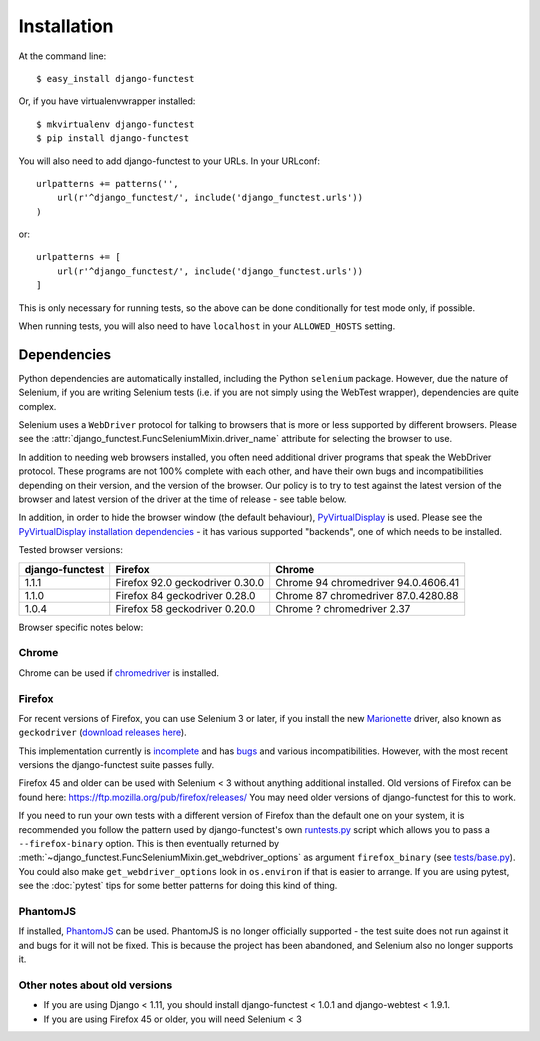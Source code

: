 ============
Installation
============

At the command line::

    $ easy_install django-functest

Or, if you have virtualenvwrapper installed::

    $ mkvirtualenv django-functest
    $ pip install django-functest

You will also need to add django-functest to your URLs. In your URLconf::

  urlpatterns += patterns('',
      url(r'^django_functest/', include('django_functest.urls'))
  )

or::

  urlpatterns += [
      url(r'^django_functest/', include('django_functest.urls'))
  ]


This is only necessary for running tests, so the above can be done conditionally
for test mode only, if possible.

When running tests, you will also need to have ``localhost`` in your
``ALLOWED_HOSTS`` setting.

Dependencies
============

Python dependencies are automatically installed, including the Python
``selenium`` package. However, due the nature of Selenium, if you are writing
Selenium tests (i.e. if you are not simply using the WebTest wrapper),
dependencies are quite complex.

Selenium uses a ``WebDriver`` protocol for talking to browsers that is more or
less supported by different browsers. Please see the
:attr:`django_functest.FuncSeleniumMixin.driver_name` attribute for selecting
the browser to use.

In addition to needing web browsers installed, you often need additional driver
programs that speak the WebDriver protocol. These programs are not 100% complete
with each other, and have their own bugs and incompatibilities depending on
their version, and the version of the browser. Our policy is to try to test
against the latest version of the browser and latest version of the driver at
the time of release - see table below.

In addition, in order to hide the browser window (the default behaviour),
`PyVirtualDisplay <https://github.com/ponty/pyvirtualdisplay>`_ is used. Please
see the `PyVirtualDisplay installation dependencies
<https://github.com/ponty/pyvirtualdisplay>`_ - it has various supported
"backends", one of which needs to be installed.

Tested browser versions:

+-------------------+---------------------+----------------------------+
| django-functest   | Firefox             | Chrome                     |
+===================+=====================+============================+
| 1.1.1             | Firefox 92.0        | Chrome 94                  |
|                   | geckodriver 0.30.0  | chromedriver 94.0.4606.41  |
+-------------------+---------------------+----------------------------+
| 1.1.0             | Firefox 84          | Chrome 87                  |
|                   | geckodriver 0.28.0  | chromedriver 87.0.4280.88  |
+-------------------+---------------------+----------------------------+
| 1.0.4             | Firefox 58          | Chrome ?                   |
|                   | geckodriver 0.20.0  | chromedriver 2.37          |
+-------------------+---------------------+----------------------------+

Browser specific notes below:

Chrome
------

Chrome can be used if `chromedriver
<https://sites.google.com/a/chromium.org/chromedriver/>`_ is installed.

Firefox
-------

For recent versions of Firefox, you can use Selenium 3 or later, if you install
the new `Marionette
<https://developer.mozilla.org/en-US/docs/Mozilla/QA/Marionette/WebDriver>`_
driver, also known as ``geckodriver`` (`download releases here
<https://github.com/mozilla/geckodriver/releases>`_).

This implementation currently is `incomplete
<https://bugzilla.mozilla.org/show_bug.cgi?id=721859>`_ and has `bugs
<https://bugzilla.mozilla.org/buglist.cgi?bug_status=__open__&columnlist=assigned_to,bug_status,resolution,short_desc,changeddate,keywords,status_whiteboard&component=Marionette&product=Testing>`_
and various incompatibilities. However, with the most recent versions the
django-functest suite passes fully.

Firefox 45 and older can be used with Selenium < 3 without anything additional
installed. Old versions of Firefox can be found here:
https://ftp.mozilla.org/pub/firefox/releases/ You may need older versions of
django-functest for this to work.

If you need to run your own tests with a different version of Firefox than the
default one on your system, it is recommended you follow the pattern used by
django-functest's own `runtests.py
<https://github.com/django-functest/django-functest/blob/master/runtests.py>`_
script which allows you to pass a ``--firefox-binary`` option. This is then
eventually returned by
:meth:`~django_functest.FuncSeleniumMixin.get_webdriver_options` as argument
``firefox_binary`` (see `tests/base.py
<https://github.com/django-functest/django-functest/blob/master/django_functest/tests/base.py>`_).
You could also make ``get_webdriver_options`` look in ``os.environ`` if that is
easier to arrange. If you are using pytest, see the :doc:`pytest` tips for some
better patterns for doing this kind of thing.

PhantomJS
---------

If installed, `PhantomJS <http://phantomjs.org/>`_ can be used. PhantomJS is no
longer officially supported - the test suite does not run against it and bugs
for it will not be fixed. This is because the project has been abandoned, and
Selenium also no longer supports it.


Other notes about old versions
------------------------------

* If you are using Django < 1.11, you should install django-functest < 1.0.1 and
  django-webtest < 1.9.1.

* If you are using Firefox 45 or older, you will need Selenium < 3
